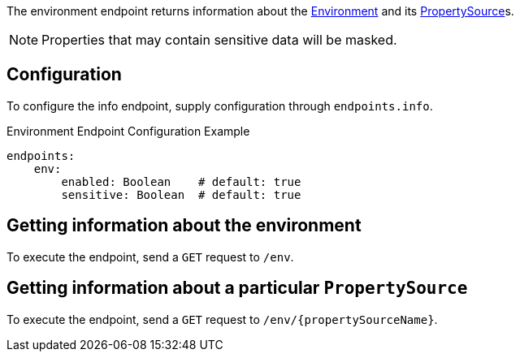 The environment endpoint returns information about the link:{api}/io/micronaut/context/env/Environment.html[Environment] and its link:{api}/io/micronaut/context/env/PropertySource.html[PropertySource]s.

NOTE: Properties that may contain sensitive data will be masked.

== Configuration

To configure the info endpoint, supply configuration through `endpoints.info`.

.Environment Endpoint Configuration Example
[source,yaml]
----
endpoints:
    env:
        enabled: Boolean    # default: true
        sensitive: Boolean  # default: true
----

== Getting information about the environment

To execute the endpoint, send a `GET` request to `/env`.

== Getting information about a particular `PropertySource`

To execute the endpoint, send a `GET` request to `/env/{propertySourceName}`.
